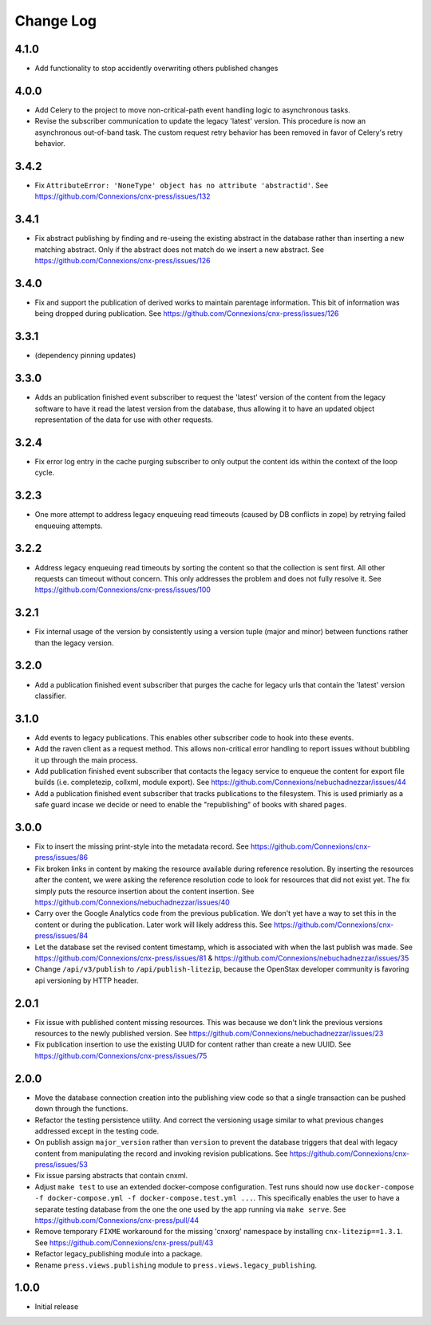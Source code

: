 ==========
Change Log
==========

4.1.0
-----

- Add functionality to stop accidently overwriting others published changes

4.0.0
-----

- Add Celery to the project to move non-critical-path event handling logic
  to asynchronous tasks.
- Revise the subscriber communication to update the legacy 'latest' version.
  This procedure is now an asynchronous out-of-band task. The custom
  request retry behavior has been removed in favor of Celery's retry behavior.

3.4.2
-----

- Fix ``AttributeError: 'NoneType' object has no attribute 'abstractid'``.
  See https://github.com/Connexions/cnx-press/issues/132

3.4.1
-----

- Fix abstract publishing by finding and re-useing the existing abstract
  in the database rather than inserting a new matching abstract. Only if
  the abstract does not match do we insert a new abstract.
  See https://github.com/Connexions/cnx-press/issues/126

3.4.0
-----

- Fix and support the publication of derived works to maintain parentage
  information. This bit of information was being dropped during publication.
  See https://github.com/Connexions/cnx-press/issues/126

3.3.1
-----

- (dependency pinning updates)

3.3.0
-----

- Adds an publication finished event subscriber to request the 'latest'
  version of the content from the legacy software to have it read
  the latest version from the database, thus allowing it to have an
  updated object representation of the data for use with other requests.

3.2.4
-----

- Fix error log entry in the cache purging subscriber
  to only output the content ids within the context of the loop cycle.

3.2.3
-----

- One more attempt to address legacy enqueuing read timeouts (caused
  by DB conflicts in zope) by retrying failed enqueuing attempts.

3.2.2
-----

- Address legacy enqueuing read timeouts by sorting the content so that
  the collection is sent first. All other requests can timeout
  without concern. This only addresses the problem and does not fully
  resolve it.
  See https://github.com/Connexions/cnx-press/issues/100

3.2.1
-----

- Fix internal usage of the version by consistently using a version
  tuple (major and minor) between functions rather than the legacy version.

3.2.0
-----

- Add a publication finished event subscriber that purges the cache
  for legacy urls that contain the 'latest' version classifier.

3.1.0
-----

- Add events to legacy publications. This enables other subscriber code
  to hook into these events.

- Add the raven client as a request method. This allows non-critical error
  handling to report issues without bubbling it up through the main process.

- Add publication finished event subscriber that contacts the legacy
  service to enqueue the content for export file builds (i.e. completezip,
  collxml, module export).
  See https://github.com/Connexions/nebuchadnezzar/issues/44

- Add a publication finished event subscriber that tracks publications to
  the filesystem. This is used primiarly as a safe guard incase we decide
  or need to enable the "republishing" of books with shared pages.

3.0.0
-----

- Fix to insert the missing print-style into the metadata record.
  See https://github.com/Connexions/cnx-press/issues/86

- Fix broken links in content by making the resource available during
  reference resolution. By inserting the resources after the content,
  we were asking the reference resolution code to look for resources that
  did not exist yet. The fix simply puts the resource insertion about the
  content insertion.
  See https://github.com/Connexions/nebuchadnezzar/issues/40

- Carry over the Google Analytics code from the previous publication.
  We don't yet have a way to set this in the content
  or during the publication. Later work will likely address this.
  See https://github.com/Connexions/cnx-press/issues/84

- Let the database set the revised content timestamp, which is associated
  with when the last publish was made.
  See https://github.com/Connexions/cnx-press/issues/81 &
  https://github.com/Connexions/nebuchadnezzar/issues/35

- Change ``/api/v3/publish`` to ``/api/publish-litezip``, because
  the OpenStax developer community is favoring api versioning by HTTP header.

2.0.1
-----

- Fix issue with published content missing resources. This was because we
  don't link the previous versions resources to the newly published version.
  See https://github.com/Connexions/nebuchadnezzar/issues/23
- Fix publication insertion to use the existing UUID for content rather
  than create a new UUID.
  See https://github.com/Connexions/cnx-press/issues/75

2.0.0
-----

- Move the database connection creation into the publishing view code
  so that a single transaction can be pushed down through the functions.
- Refactor the testing persistence utility. And correct the versioning usage
  similar to what previous changes addressed except in the testing code.
- On publish assign ``major_version`` rather than ``version`` to prevent
  the database triggers that deal with legacy content from manipulating
  the record and invoking revision publications.
  See https://github.com/Connexions/cnx-press/issues/53
- Fix issue parsing abstracts that contain cnxml.
- Adjust ``make test`` to use an extended docker-compose configuration.
  Test runs should now use
  ``docker-compose -f docker-compose.yml -f docker-compose.test.yml ...``.
  This specifically enables the user to have a separate testing database
  from the one the one used by the app running via ``make serve``.
  See https://github.com/Connexions/cnx-press/pull/44
- Remove temporary ``FIXME`` workaround for the missing 'cnxorg' namespace
  by installing ``cnx-litezip==1.3.1``.
  See https://github.com/Connexions/cnx-press/pull/43
- Refactor legacy_publishing module into a package.
- Rename ``press.views.publishing`` module
  to ``press.views.legacy_publishing``.

1.0.0
-----

- Initial release
